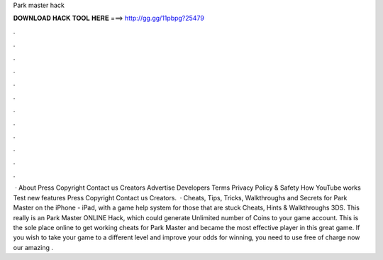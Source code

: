 Park master hack

𝐃𝐎𝐖𝐍𝐋𝐎𝐀𝐃 𝐇𝐀𝐂𝐊 𝐓𝐎𝐎𝐋 𝐇𝐄𝐑𝐄 ===> http://gg.gg/11pbpg?25479

.

.

.

.

.

.

.

.

.

.

.

.

 · About Press Copyright Contact us Creators Advertise Developers Terms Privacy Policy & Safety How YouTube works Test new features Press Copyright Contact us Creators.  · Cheats, Tips, Tricks, Walkthroughs and Secrets for Park Master on the iPhone - iPad, with a game help system for those that are stuck Cheats, Hints & Walkthroughs 3DS. This really is an Park Master ONLINE Hack, which could generate Unlimited number of Coins to your game account. This is the sole place online to get working cheats for Park Master and became the most effective player in this great game. If you wish to take your game to a different level and improve your odds for winning, you need to use free of charge now our amazing .